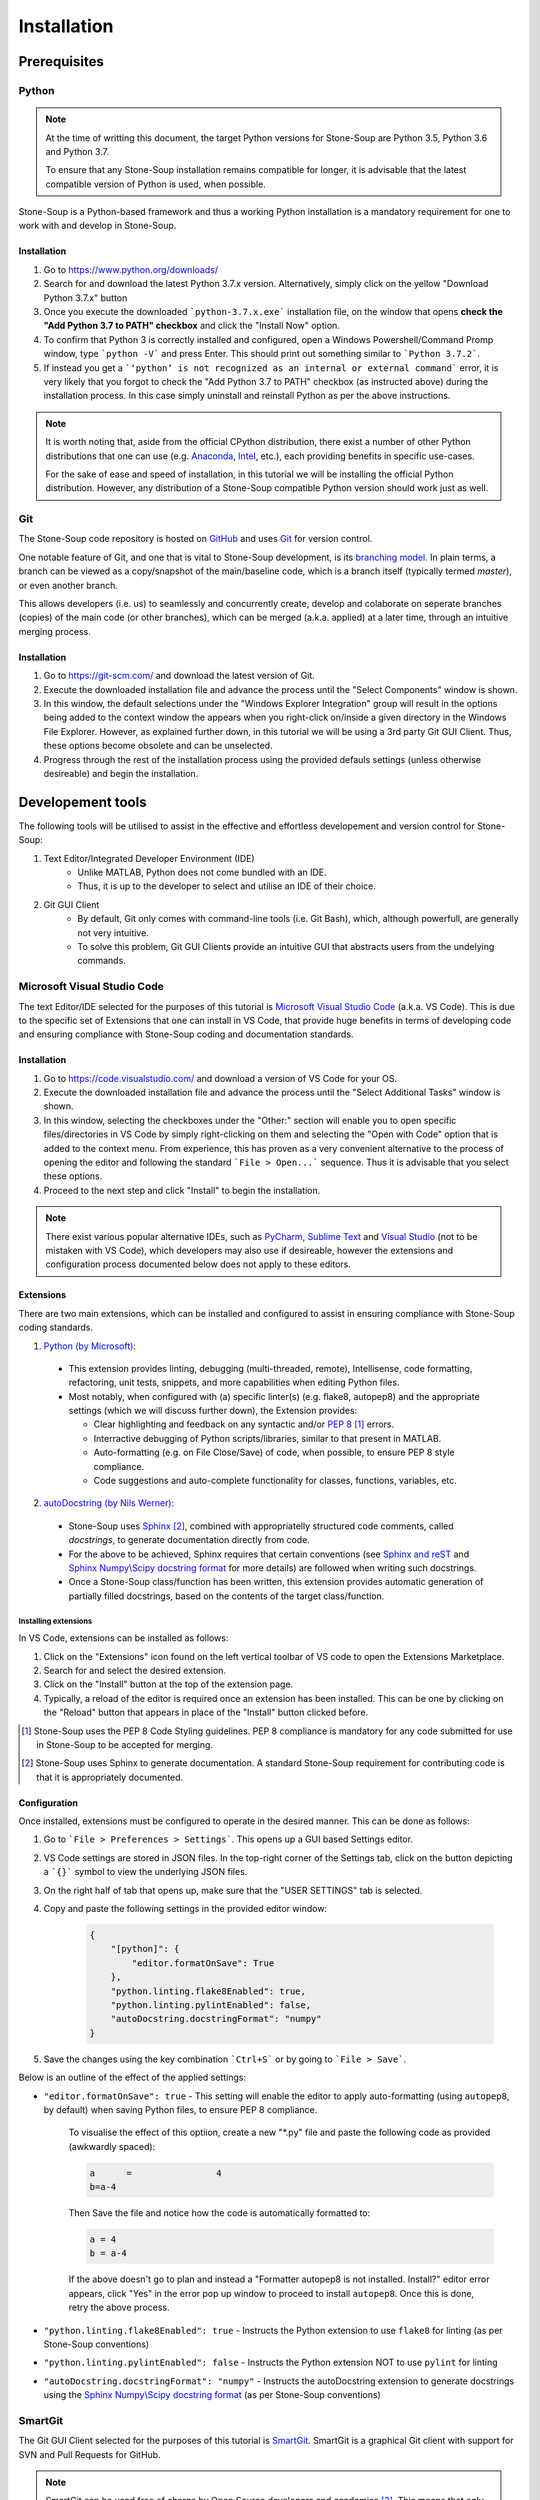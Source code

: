 Installation
============

Prerequisites
-------------

Python
~~~~~~
.. note::
    At the time of writting this document, the target Python versions for Stone-Soup are Python 3.5, Python 3.6 and Python 3.7. 

    To ensure that any Stone-Soup installation remains compatible for longer, it is advisable that the latest compatible version of Python is used, when possible.

Stone-Soup is a Python-based framework and thus a working Python installation is a mandatory requirement for one to work with and develop in Stone-Soup. 

Installation
************

1. Go to `<https://www.python.org/downloads/>`_
2. Search for and download the latest Python 3.7.x version. Alternatively, simply click on the yellow "Download Python 3.7.x" button 
3. Once you execute the downloaded ```python-3.7.x.exe``` installation file, on the window that opens **check the "Add Python 3.7 to PATH" checkbox** and click the "Install Now" option.
4. To confirm that Python 3 is correctly installed and configured, open a Windows Powershell/Command Promp window, type ```python -V``` and press Enter. This should print out something similar to ```Python 3.7.2```.
5. If instead you get a ```‘python’ is not recognized as an internal or external command``` error, it is very likely that you forgot to check the "Add Python 3.7 to PATH" checkbox (as instructed above) during the installation process. In this case simply uninstall and reinstall Python as per the above instructions.

.. note::
    It is worth noting that, aside from the official CPython distribution, there exist a number of other Python distributions that one can use (e.g. `Anaconda <https://www.anaconda.com/download/>`_, `Intel <https://software.intel.com/en-us/distribution-for-python>`_, etc.), each providing benefits in specific use-cases. 

    For the sake of ease and speed of installation, in this tutorial we will be installing the official Python distribution. However, any distribution of a Stone-Soup compatible Python version should work just as well. 



Git
~~~
The Stone-Soup code repository is hosted on `GitHub <https://github.com/dstl/Stone-Soup>`_ and uses `Git <https://git-scm.com/>`_ for version control. 

One notable feature of Git, and one that is vital to Stone-Soup development, is its `branching model <https://git-scm.com/book/en/v2/Git-Branching-Basic-Branching-and-Merging>`_. In plain terms, a branch can be viewed as a copy/snapshot of the main/baseline code, which is a branch itself (typically termed `master`), or even another branch.   
    
This allows developers (i.e. us) to seamlessly and concurrently create, develop and colaborate on seperate branches (copies) of the main code (or other branches), which can be merged (a.k.a. applied) at a later time, through an intuitive merging process. 

Installation
************
1. Go to `<https://git-scm.com/>`_ and download the latest version of Git.
2. Execute the downloaded installation file and advance the process until the "Select Components" window is shown. 
3. In this window, the default selections under the "Windows Explorer Integration" group will result in the options being added to the context window the appears when you right-click on/inside a given directory in the Windows File Explorer. However, as explained further down, in this tutorial we will be using a 3rd party Git GUI Client. Thus, these options become obsolete and can be unselected.
4. Progress through the rest of the installation process using the provided defauls settings (unless otherwise desireable) and begin the installation. 

Developement tools
------------------

The following tools will be utilised to assist in the effective and effortless developement and version control for Stone-Soup:

1. Text Editor/Integrated Developer Environment (IDE)
    - Unlike MATLAB, Python does not come bundled with an IDE. 
    - Thus, it is up to the developer to select and utilise an IDE of their choice.

2. Git GUI Client
    - By default, Git only comes with command-line tools (i.e. Git Bash), which, although powerfull, are generally not very intuitive. 
    - To solve this problem, Git GUI Clients provide an intuitive GUI that abstracts users from the undelying commands.  


Microsoft Visual Studio Code
~~~~~~~~~~~~~~~~~~~~~~~~~~~~

The text Editor/IDE selected for the purposes of this tutorial is `Microsoft Visual Studio Code <https://code.visualstudio.com/>`_ (a.k.a. VS Code). This is due to the specific set of Extensions that one can install in VS Code, that provide huge benefits in terms of developing code and ensuring compliance with Stone-Soup coding and documentation standards. 

.. _Installation:

Installation
************
1. Go to `<https://code.visualstudio.com/>`_ and download a version of VS Code for your OS.
2. Execute the downloaded installation file and advance the process until the "Select Additional Tasks" window is shown.
3. In this window, selecting the checkboxes under the "Other:" section will enable you to open specific files/directories in VS Code by simply right-clicking on them and selecting the "Open with Code" option that is added to the context menu. From experience, this has proven as a very convenient alternative to the process of opening the editor and following the standard ```File > Open...``` sequence. Thus it is advisable that you select these options. 
4. Proceed to the next step and click "Install" to begin the installation.

.. note::
    There exist various popular alternative IDEs, such as `PyCharm <https://www.jetbrains.com/pycharm/>`_, `Sublime Text <https://www.sublimetext.com/>`_ and `Visual Studio <https://visualstudio.microsoft.com/vs/>`_ (not to be mistaken with VS Code), which developers may also use if desireable, however the extensions and configuration process documented below does not apply to these editors.

Extensions
**********
There are two main extensions, which can be installed and configured to assist in ensuring compliance with Stone-Soup coding standards.

1. `Python (by Microsoft) <https://marketplace.visualstudio.com/items?itemName=ms-python.python>`_:

 - This extension provides linting, debugging (multi-threaded, remote), Intellisense, code formatting, refactoring, unit tests, snippets, and more capabilities when editing Python files.
 - Most notably, when configured with (a) specific linter(s) (e.g. flake8, autopep8) and the appropriate settings (which we will discuss further down), the Extension provides:
   
   * Clear highlighting and feedback on any syntactic and/or `PEP 8 <https://www.python.org/dev/peps/pep-0008/>`_ [#f1]_ errors.
   * Interractive debugging of Python scripts/libraries, similar to that present in MATLAB.
   * Auto-formatting (e.g. on File Close/Save) of code, when possible, to ensure PEP 8 style compliance.
   * Code suggestions and auto-complete functionality for classes, functions, variables, etc. 

2. `autoDocstring (by Nils Werner) <https://marketplace.visualstudio.com/items?itemName=njpwerner.autodocstring>`_:

 - Stone-Soup uses `Sphinx <http://www.sphinx-doc.org/en/master/>`_ [#f2]_, combined with appropriatelly structured code comments, called *docstrings*, to generate documentation directly from code.
 - For the above to be achieved, Sphinx requires that certain conventions (see `Sphinx and reST <https://thomas-cokelaer.info/tutorials/sphinx/rest_syntax.html>`_ and `Sphinx Numpy\\Scipy docstring format <https://docs.scipy.org/doc/numpy-1.15.0/docs/howto_document.html>`_ for more details) are followed when writing such docstrings.
 - Once a Stone-Soup class/function has been written, this extension provides automatic generation of partially filled docstrings, based on the contents of the target class/function.

Installing extensions
+++++++++++++++++++++

In VS Code, extensions can be installed as follows:

1. Click on the "Extensions" icon found on the left vertical toolbar of VS code to open the Extensions Marketplace.
2. Search for and select the desired extension.
3. Click on the "Install" button at the top of the extension page.
4. Typically, a reload of the editor is required once an extension has been installed. This can be one by clicking on the "Reload" button that appears in place of the "Install" button clicked before.

.. [#f1] Stone-Soup uses the PEP 8 Code Styling guidelines. PEP 8 compliance is mandatory for any code submitted for use in Stone-Soup to be accepted for merging. 
.. [#f2] Stone-Soup uses Sphinx to generate documentation. A standard Stone-Soup requirement for contributing code is that it is appropriately documented.

Configuration
*************
Once installed, extensions must be configured to operate in the desired manner. This can be done as follows:

1. Go to ```File > Preferences > Settings```. This opens up a GUI based Settings editor. 
2. VS Code settings are stored in JSON files. In the top-right corner of the Settings tab, click on the button depicting a ```{}``` symbol to view the underlying JSON files.
3. On the right half of tab that opens up, make sure that the "USER SETTINGS" tab is selected.
4. Copy and paste the following settings in the provided editor window:

    .. code::

        {
            "[python]": {
                "editor.formatOnSave": True
            },
            "python.linting.flake8Enabled": true,
            "python.linting.pylintEnabled": false,
            "autoDocstring.docstringFormat": "numpy"
        }

5. Save the changes using the key combination ```Ctrl+S``` or by going to ```File > Save```.

Below is an outline of the effect of the applied settings:

- ``"editor.formatOnSave": true`` - This setting will enable the editor to apply auto-formatting (using ``autopep8``, by default) when saving Python files, to ensure PEP 8 compliance.
    
    To visualise the effect of this optiion, create a new "\*.py" file and paste the following code as provided (awkwardly spaced):

    .. code::
        
        a      =                4
        b=a-4
    
    Then Save the file and notice how the code is automatically formatted to: 

    .. code::
    
        a = 4
        b = a-4

    If the above doesn't go to plan and instead a "Formatter autopep8 is not installed. Install?" editor error appears, click "Yes" in the error pop up window to proceed to install ``autopep8``. Once this is done, retry the above process.

- ``"python.linting.flake8Enabled": true`` - Instructs the Python extension to use ``flake8`` for linting (as per Stone-Soup conventions) 
- ``"python.linting.pylintEnabled": false`` - Instructs the Python extension NOT to use ``pylint`` for linting
- ``"autoDocstring.docstringFormat": "numpy"`` - Instructs the autoDocstring extension to generate docstrings using the `Sphinx Numpy\\Scipy docstring format <https://docs.scipy.org/doc/numpy-1.15.0/docs/howto_document.html>`_ (as per Stone-Soup conventions) 

SmartGit
~~~~~~~~

The Git GUI Client selected for the purposes of this tutorial is `SmartGit <https://www.syntevo.com/smartgit//>`_. SmartGit is a graphical Git client with support for SVN and Pull Requests for GitHub. 

.. note::

    SmartGit can be used free of charge by Open Source developers and academics [#f3]_. This means that only work that relates to the Open Source version of Stone-Soup can be performed using SmartGit.

    A fully free, but less functional alternative is `GitHub Desktop <https://desktop.github.com/>`_

    .. [#f3] `<https://www.syntevo.com/smartgit/purchase/>`_
    
Installation
************
1. Go to `<https://www.syntevo.com/smartgit/download/>`_ and download a version of SmartGit for Windows.
2. Extract the contents of the downloaded folder and proceed to execute the contained "\*.exe" installation file.
3. Progress through the installation process using the provided defauls settings (unless otherwise desireable) and begin the installation.
4. Once the installation completed, a setup window will be opened.
5. Check the terms and conditions checkbox and **select the "Non-commercial use ony (most features, no support)" option**.
6. On the next window, set up your `Git Credentials <https://git-scm.com/docs/gitcredentials>`_ by inserting a User Name of you choice and the email address of your GitHub account (that has access to Stone-Soup).
7. Progress through the rest of the setup steps using the default settings.
8. SmartGit should open automatically once the setup is finished.

Stone-Soup
----------


Downloading\\Cloning
~~~~~~~~~~~~~~~~~~~~

To download a copy of the main/baseline code of Stone-Soup, we proceed by cloning the Stone-Soup ``master`` Git branch. Among other ways, this can either be done through SmartGit (GUI), if installed, or through Git Bash (command-line). Below we show both ways, mainly to demonstrate how the two relate to each other.

Using SmartGit
**************
1. Open SmartGit.
2. Go to ```Repository > Clone```
3. In the window that opens up, select "Remote Git or SVN repository" (if not already selected), paste the ``https://github.com/dstl/Stone-Soup`` URL in the "Repository URL" field and click "Next".
4. In the next window you can select the branch that you wish to clone. The default selection should be ``master``, which, as mentioned before, is the one we wish to clone. Click "Next".
5. In the 3rd (and final) window, provide a path on your machine where the repository should be downloaded and click "Finish".
6. You can now open the residing directory of Stone-Soup by simply right-clicking on "Stone-Soup (master)" under the Repositories sub-window (typically on the left) and selecting "Open in Explorer". 

Using Git Bash
**************
1. Open Git Bash.
2. If not done previously, set up your Git credentials, by running the following commands:
    
    .. code::

        git config --global user.name myusername
        git config --global user.email myemail

    where ``myusername`` is any username of your choice and ``myemail`` should be the email associated to your GitHub account, that has access to the Stone Soup repository.
3. ``cd`` into the directory where you wish the Stone Soup repository to be placed, e.g. assuming the directory already exists:

    ..  code::

        cd "C:/Users/sglvladi/Documents/Repositories/"

4. Clone a copy of the Stone-Soup `master` branch:

    .. code:: 

        git clone -b master https://github.com/dstl/Stone-Soup

5. Once this is done, a "Stone-Soup" directory will be created inside the current working directory, which contains the newly cloned branch. 

Installation
~~~~~~~~~~~~
1. Open the Stone-Soup repository folder in VS Code. If you previously set the "Open with Code" options (as advised in Step 3 of the VS Code Installation_), this can be achieved by right-clicking the repository folder using File Explorer, and selecting the relevant option.
2. Go to ```View > Terminal``` to open the VS Code Terminal Window.
3. Ensure that the terminal points to the root repository folder (i.e. ``<SOME_PATH>/Stone-Soup``) and execute:

    .. code::

        python -m pip install .[dev]
    
    The ``.[dev]`` option installs all Python dependencies necessary for developement.

3. If the process terminates successfully, Stone-Soup and all of its dependencies will be installed on your computer.
4. To your Stone-Soup installation, run the following command in the Terminal:

    .. code:: 

        pytest .\stonesoup\
5. The above command runs through all unit test files in Stone-Soup, ensuring that all framework components behave as expected.
6. If the test process completes without any errors, this means that **Stone-Soup is installed and ready to use**.

